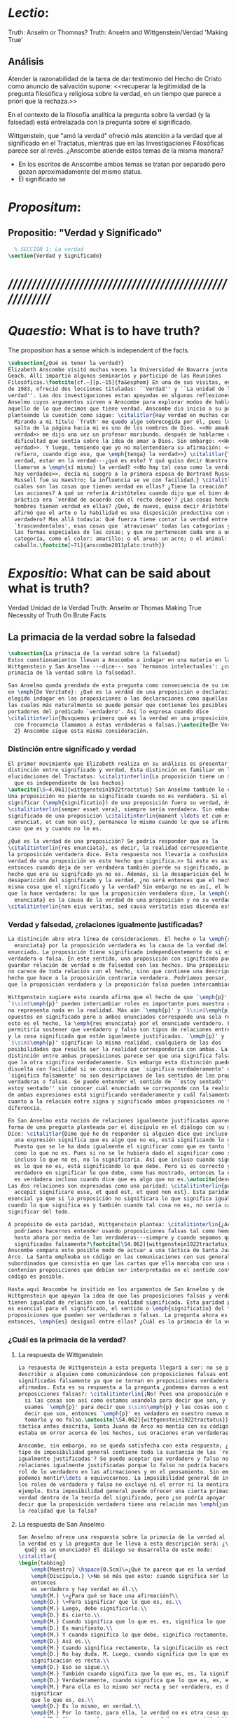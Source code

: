 #+PROPERTY: header-args:latex :tangle ../../tex/ch4/truth.tex
# ------------------------------------------------------------------------------------
# Santa Teresa Benedicta de la Cruz, ruega por nosotros

* /Lectio/:
:DESCRIPTION:
Truth: Anselm or Thomnas?
Truth: Anselm and Wittgenstein/Verdad
'Making True'

:END:
** Análisis
Atender la razonabilidad de la tarea de dar testimonio del Hecho de Cristo como
anuncio de salvación supone:
<<recuperar la legitimidad de la pregunta filosófica y religiosa sobre la
verdad, en un tiempo que parece a priori que la rechaza.>>

En el contexto de la filosofía analítica la pregunta sobre la verdad (y la
falsedad) está entrelazada con la pregunta sobre el significado.

Wittgenstein, que "amó la verdad" ofreció más atención a la verdad que al
significado en el Tractatus, mientras que en las Investigaciones Filosóficas
parece ser al revés. ¿Anscombe atiende estos temas de la misma manera?

- En los escritos de Anscombe ambos temas se tratan por separado pero gozan
  aproximadamente del mismo status.
- El significado se

* /Propositum/:
:DESCRIPTION:

:END:

** Propositio: "Verdad y Significado"
#+BEGIN_SRC latex
  % SECCIÓN 1: La verdad
\section{Verdad y Significado}
#+END_SRC


* /////////////////////////////////////////////////////////
* /Quaestio/: What is to have truth?
:STATEMENT:
The proposition has a sense which is independent of the facts.
:END:
:DISCARDED:

:END:
:DESCRIPTION:

:END:

#+BEGIN_SRC latex
  \subsection{¿Qué es tener la verdad?}
  Elizabeth Anscombe visitó muchas veces la Universidad de Navarra junto con Peter
  Geach. Allí impartió algunos seminarios y participó de las Reuniones
  Filosóficas.\footcite[cf.~][p.~15]{fa&esphom} En una de sus visitas, en octubre
  de 1983, ofreció dos lecciones tituladas: ``Verdad'' y ``La unidad de la
  verdad''. Las dos investigaciones estan apoyadas en algunas reflexiones de San
  Anselmo cuyos argumentos sirven a Anscombe para explorar modos de hablar de
  aquello de lo que decimos que tiene verdad. Anscombe dio inicio a su ponencia
  planteando la cuestión como sigue: \citalitlar{Hay verdad en muchas cosas.
    Mirando a mi título `Truth' me quedo algo sobrecogida por él, pues lo que
    salta de la página hacia mi es uno de los nombres de Dios. <<He amado la
    verdad>> me dijo una vez un profesor moribundo, después de hablarme de la
    dificultad que sentía sobre la idea de amar a Dios. Sin embargo: <<He amado la
    verdad>>. Y luego, temiendo que yo no malentendiera su afirmación: <<No me
    refiero, cuando digo eso, que \emph{tenga} la verdad>>} \citalitlar{Tener la
    verdad, estar en la verdad---¿qué es esto? Y qué quiso decir Nuestro Señor al
    llamarse a \emph{sí mismo} la verdad? <<No hay tal cosa como la verdad, sólo
    hay verdades>>, decía mi suegro a la primera esposa de Bertrand Russell.
    Russell fue su maestro; la influencia se ve con facilidad.} \citalitlar{¿Pero
    cuáles son las cosas que tienen verdad en ellas? ¿Tiene la creación? ¿tienen
    las acciones? A qué se refería Aristóteles cuando dijo que el bien de la razón
    práctica era `verdad de acuerdo con el recto deseo'? ¿Las cosas hechas por los
    hombres tienen verdad en ellas? ¿Qué, de nuevo, quiso decir Aristóteles cuando
    afirmó que el arte o la habilidad es una disposición productiva con un logos
    verdadero? Mas allá todavía: Qué fuerza tiene contar la verdad entre los
    `trascendentales', esas cosas que `atraviesan' todas las categorías y todas
    las formas especiales de las cosas; y que no pertenecen cada uno a una
    categoría, como el color: amarillo; o el area: un acre; o el animal: un
    caballo.\footcite[~71]{anscombe2011plato:truth}}
#+END_SRC

* /Expositio/: What can be said about what is truth?
:STATEMENT:

:END:
:Resources:
Verdad
Unidad de la Verdad
Truth: Anselm or Thomas
Making True
Necessity of Truth
On Brute Facts
:END:
** La primacia de la verdad sobre la falsedad
#+BEGIN_SRC latex
  \subsection{La primacia de la verdad sobre la falsedad}
  Estos cuestionamientos llevan a Anscombe a indagar en una materia en la que
  Wittgenstein y San Anselmo ---dice--- son `hermanos intelectuales': ¿cuál es la
  primacía de la verdad sobre la falsedad?.

  San Anselmo queda prendado de esta pregunta como consecuencia de su indagación
  en \emph{De Veritate}: ¿Qué es la verdad de una proposición o declaración? Ha
  elegido indagar en las proposiciones o las declaraciones como aquellas clases de
  las cuales más naturalmente se puede pensar que contienen los posibles
  portadores del predicado `verdadero'. Así lo expresa cuando dice
  \citalitinterlin{Busquemos primero qué es la verdad en una proposición, dado que
    con frecuencia llamamos a éstas verdaderas o falsas.}\autocite{De Veritate c.
    2} Anscombe sigue esta misma consideración.
#+END_SRC
*** Distinción entre significado y verdad
#+BEGIN_SRC latex
  El primer movimiento que Elizabeth realiza en su análisis es presentar la
  distinción entre significado y verdad. Esta distinción es familiar en las
  elucidaciones del Tractatus: \citalitinterlin{La proposición tiene un sentido
    que es independiente de los hechos}
  \autocite[\S~4.061]{wittgenstein1922tractatus} San Anselmo también lo considera.
  Una proposición no pierde su significado cuando no es verdadera. Si el
  significar (\emph{significatio}) de una proposición fuera su verdad, ésta
  \citalitinterlin{semper esset vera}, siempre sería verdadera. Sin embargo el
  significado de una proposicion \citalitinterlin{manent \ldots et cum est quod
    enunciat, et cum non est}, permanece lo mismo cuando lo que se afirma es el
  caso que es y cuando no lo es.

  ¿Qué es la verdad de una proposición? Se podría responder que es la
  \citalitinterlin{res enunciata}, es decir, la realidad correspondiente, lo que
  la proposición verdadera dice. Esta respuesta nos llevaría a confusión. <<La
  verdad de una proposición es este hecho que significa.>> Si esto es así,
  entonces cuando deja de ser verdadera también pierde su significado, pues el
  hecho que era su signifcado ya no es. Además, si la desaparición del hecho es la
  desaparición del significado y la verdad, ¿no será entonces que el hecho es la
  misma cosa que el significado y la verdad? Sin embargo no es así, el hecho es lo
  que la hace verdadera: lo que la proposición verdadera dice, la \emph{res
    enunciata} es la causa de la verdad de una proposición y no su verdad:
  \citalitinterlin{non eius veritas, sed causa veritatis eius dicenda est}
#+END_SRC
*** Verdad y falsedad, ¿relaciones igualmente justificadas?
#+BEGIN_SRC latex
  La distinción abre otra línea de consideraciones. El hecho o la \emph{res
    enunciata} por la proposición verdadera es la causa de la verdad del
  enunciado. La proposición tiene significado independientemente de si es
  verdadera o falsa. En este sentido, una proposición con significado puede
  guardar relación de verdad o de falsedad con los hechos. Una proposición falsa
  no carece de toda relación con el hecho, sino que contiene una descripción del
  hecho que hace a la proposición contraria verdadera. Podríamos pensar, entonces,
  que la proposición verdadera y la proposición falsa pueden intercambiar roles.

  Wittgenstein sugiere esto cuando afirma que el hecho de que `\emph{p}' y
  `$\sim$\emph{p}' pueden intercambiar roles es importante pues muestra que `no'
  no representa nada en la realidad. Más aún `\emph{p}' y `$\sim$\emph{p}' son
  opuestos en significado pero a ambos enunciados corresponde una sola realidad;
  esto es el hecho, la \emph{res enunciata} por el enunciado verdadero. Esto
  permitiría sostener que verdadero y falso son tipos de relaciones entre el signo
  y la cosa significada que están igualmente justificadas. `\emph{p}' y
  `$\sim$\emph{p}' significan la misma realidad, cualquiera de las dos
  posibilidades que resulte ser la realidad correspondería con ambas. La única
  distinción entre ambas proposiciones parece ser que una significa falsamente lo
  que la otra significa verdaderamente. Sin embargo esta distinción puede quedar
  disuelta con facilidad si se considera que `significa verdaderamente' o
  `significa falsamente' no son descripciones de los sentidos de las proposiciones
  verdaderas o falsas. Se puede entender el sentido de ``estoy sentado'' o ``no
  estoy sentado'' sin conocer cuál enunciado se corresponde con la realidad o cuál
  de ambas expresiones está significando verdaderamente y cuál falsamente. En
  cuanto a la relación entre signo y significado ambas proposiciones no tienen
  diferencia.

  En San Anselmo esta noción de relaciones igualmente justificadas aparece con la
  forma de una pregunta planteada por el discípulo en el diálogo con su maestro.
  Dice: \citalitlar{Dime qué he de responder si alguien dice que incluso cuando
    una expresión significa que es algo que no es, está significando lo que debe.
    Puesto que se le ha dado igualmente el significar como que es tanto lo que es
    como lo que no es. Pues si no se le hubiera dado el significar como siendo
    incluso lo que no es, no lo significaría. Así que incluso cuando significa que
    es lo que no es, está significando lo que debe. Pero si es correcto y
    verdadero en significar lo que debe, como has mostrado, entonces la expresión
    es verdadera incluso cuando dice que es algo que no es.\autocite{deveritate}}
  Las dos relaciones son expresadas como una paridad: \citalitinterlin{pariter
    accepit significare esse, et quod est, et quod non est}. Esta paridad es
  esencial ya que si la proposición no significara lo que significa igualmente
  cuando lo que significa es y también cuando tal cosa no es, no sería capaz de
  significar del todo.

  A propósito de esta paridad, Wittgenstein plantea: \citalitinterlin{¿Acaso no
    podríamos hacernos entender usando proposiciones falsas tal como hemos hecho
    hasta ahora por medio de las verdaderas---siempre y cuando sepamos que están
    significadas falsamente?\footcite[\S4.062]{wittgenstein1922tractatus}}
  Anscombe compara este posible modo de actuar a una táctica de Santa Juana de
  Arco. La Santa empleaba un código en las comunicaciones con sus generales
  subordinados que consistía en que las cartas que ella marcaba con una cruz
  contenían proposiciones que debían ser interpretadas en el sentido contrario. El
  código es posible.

  Hasta aquí Anscombe ha insitido en los argumentos de San Anselmo y de
  Wittgenstein que apoyan la idea de que las proposiciones falsas y verdaderas
  tienen igualdad de relación con la realidad significada. Esta paridad propuesta
  es esencial para el significado, el sentido o \emph{significatio} del tipo de
  proposiciones que pueden ser verdaderas o falsas. La pregunta ahora es ¿qué,
  entonces, \emph{es} desigual entre ellas? ¿Cuál es la primacia de la verdad?
#+END_SRC
*** ¿Cuál es la primacia de la verdad?
**** La respuesta de Wittgenstein
#+BEGIN_SRC latex
  La respuesta de Wittgenstein a esta pregunta llegará a ser: no se puede
  describir a alguien como comunicándose con proposiciones falsas entendidas como
  significadas falsamente ya que se tornan en proposiciones verdaderas al ser
  afirmadas. Esta es su respuesta a la pregunta ¿podemos darnos a entender con
  proposiciones falsas?: \citalitinterlin{¡No! Pues una proposición es verdadera
    si las cosas son así como estamos usandola para decir que son, y entonces si
    usamos `\emph{p}' para decir que $\sim$\emph{p} y las cosas son como queremos
    decir que son, entonces `\emph{p}' es vedadero en nuestro nuevo modo de
    tomarlo y no falso.\autocite[\S4.062]{wittgenstein1922tractatus}} En la
  táctica antes descrita, Santa Juana de Arco no mentía con su código y, si no
  estaba en error acerca de los hechos, sus oraciones eran verdaderas y no falsas.

  Anscombe, sin embargo, no se queda satisfecha con esta respuesta; ¿Acaso este
  tipo de imposibilidad general contiene toda la sustancia de las `relaciones no
  igualmente justificadas'? Se puede aceptar que verdadero y falso no son
  relaciones igualmente justificadas porque lo falso no podría hacerse cargo del
  rol de lo verdadero en las afirmaciones y en el pensamiento. Sin embargo,
  podemos mentir\ldots o equivocarnos. La imposibilidad general de intercambiar
  los roles de verdadero y falso no excluye ni el error ni la mentira, por
  ejemplo. Esta imposibilidad general puede ofrecer una cierta primacia de la
  verdad dentro de la teoría del significado, pero ¿se podría apoyar en esto el
  decir que la proposición verdadera tiene una relación mas \emph{justificada} con
  la realidad que la falsa?
#+END_SRC

**** La respuesta de San Anselmo
#+BEGIN_SRC latex
  San Anselmo ofrece una respuesta sobre la primacía de la verdad al decir lo que
  la verdad es y la pregunta que le lleva a esta descripción será: ¿\emph{Para
    qué} es un enunciado? El diálogo se desarrolla de este modo:
  \citalitlar{
  \begin{tabbing}
      \emph{Maestro} \hspace{0.5cm}\=¿Qué te parece que es la verdad en el enunciado mismo?\\
      \emph{Discípulo.} \>No sé más que esto: cuando significa ser lo que es,
      entonces
      es verdadero y hay verdad en él.\\
      \emph{M.} \>¿Para qué se hace una afirmación?\\
      \emph{D.} \>Para significar que lo que es, es.\\
      \emph{M.} Luego, debe significarlo.\\
      \emph{D.} Es cierto.\\
      \emph{M.} Cuando significa que lo que es, es, significa lo que debe.\\
      \emph{D.} Es manifiesto.\\
      \emph{M.} Y cuando significa lo que debe, significa rectamente.\\
      \emph{D.} Así es.\\
      \emph{M.} Cuando significa rectamente, la significación es recta.\\
      \emph{D.} No hay duda. M. Luego, cuando significa que lo que es, es, la
      significación es recta.\\
      \emph{D.} Eso se sigue.\\
      \emph{M.} También cuando significa que lo que es, es, la significación es verdadera.\\
      \emph{D.} Verdaderamente, cuando significa que lo que es, es, es recta y verdadera.\\
      \emph{M.} Para ella es lo mismo ser recta y ser verdadera, es decir
      significar
      que lo que es, es.\\
      \emph{D.} Es lo mismo, en verdad.\\
      \emph{M.} Por lo tanto, para ella, la verdad no es otra cosa que la rectitud.\\
      \emph{D.} Ahora veo claramente que la verdad es esa rectitud.\\
      \emph{M.} E igual sucede cuando el enunciado significa que lo que no es, no
      es.
  \end{tabbing}}

  El maestro propone que la afirmación haciendo lo que debe significa rectamente,
  y es lo mismo que la afirmación se recta y sea verdadera.

  algo es el caso que no es el caso que es,

  En el diálogo con su discípulo le invita a examinar \emph{para qué} es
  una aseveración o afirmación. Su respuesta será que es para significar
  signifying that to be the case which is the case
  significar aquello como siendo el caso que es el cuál es el caso que es.
  que es
  el caso
#+END_SRC


     Anscombe no se traga toda la teoría de la imagen de las proposiciones. Pero ella
     ve lo que es probablemente la cosa mas iluminadora de la comparación de
     Wittgenstein de imagenes y proposiciones; es decir, este `Janus-faced aspect' de
     las proposiciones, un aspecto que puede ser expresado de diversos modos--como el
     que `No' no se corresponde con nada en la realidad, o que P y no-P (los
     símbolos) pueden ser sistematicamente inercambiados, cada uno asumiendo la
     función del otro..

* Sensefulness and bivalence
  In Anscombe's writing, the two topics of meaning and truth, insofar as they can be
  separated, seem to enjoy roguhly equal status, although her manner of with each is not
  the same.

  A. Almost always invokes meaning in the course of dealing with a topic not belonging
  as such to philosophy of language. By contrast A. treats truth much more as a topic in
  its own right.

  For A. in indicative sentences sensefulness is associated with bivalence. W. and
  Russell is in the same side of the fence. For them 'having a sense' was one and the
  same thing with being true or false. A. says that W. remained on this side of the
  fence his whole life.(IWT 58, 59) (TEICH192)

* What can hold of thought
  ``It was left to the moderns to deduce what could be from what could hold of thought,
  as we see Hume to have done. This trend is still strong. But the ancients had the
  better approach, arguing only that a thought was impossible because the thing was
  impossible, or as the Tractatus puts i, 'an impossible thought is an impossible
  thought''. (FPW,p .xi) (TEICH 193)

  A. does not swallow the whole of the picture theory of propositions. But she sees what
  is probably the most illuminating thing about W.'s comparison of propositions and
  pictures; namely, this janus-faced aspect of a proposition, an aspect that can be
  expressed in various ways... in her lecture ``la verdad''


* Making True (1982)

** If believe an either-or prop question what makes it true? arise
*** Regarding some historic fact
*** regarding the elements that may have some property

thus

though an either-or prop or a some prop, if true,

must be made true by the truth
of some such other prop,
in general none of these

must be true

if the original proposition is

if the original proposition is true then none of the other propositions must be true

This shows that

*** explanations of truth conditions does not provide analysis in these cases
explanations by means of truth conditions does not provide an analysis
in these cases

by analysis I mean  - something that is at least an equivalent proposition

For an either-or proposition
neither
the conjunction of all of its elements
nor
one of its elements
nor
the conjunction of any subset of its elements up
to the totality of them all

is a proposition equivalent to the either-or proposition

-
though any subset up to the totality will make the either-or proposition true.

And
similarly for 'some' propositions

either p or q or x or z is true

| either | p | or | q | or | z |   |
|        | T |    | F |    | F | T |
|        | T |    | T |    | T | T |

p and q and z

nor

p

nor

p1 and p2 and p3
..etc

is a proposition equivalent to an either-or proposition

'p and q and z' is not equivalent to 'either p or q o z'

some e have p

x != z
x != a
x != b
a != b

(x and z have p) and (a and b have p) is true
no contradiction

what is the sense of the disjunction in an either-or proposition?
what is the sense of the disjunction in a some proposition?

when one asserts a disjunction or a 'some' proposition, the question what does make it
true is not a question about its sense.

At best it may be a question about one has in mind.

a How do you mean? question.

one need not have anything in mind in that way

if a disjunction is true because more than one of its elements is true there is no work
shared between them

there is another way of making true
what makes that the french flag?
formal cause: description of the flag going from the flagpole outwards
efficient cause: historical account of proceedings by which the tricolour was adopted

*there is a way of making true*
that is the fulfilment of a truth condition
that is the formal cause
that is the efficient cause

how assertions of hypocrisy are made true?


p is made true by the fact that p

in a tractatus-like metaphysics of facts this would be possible
we would have reached an elementary proposition made true by an atomic fact

without such metaphysic we are only saying
p is made true by its being the case that p, or by its being true!

that is an empty statement, with only false air of explanation
In the end we'd have to accept as termini

propositions which are true without being made true

if this seems shocking is because of a deep metaphysical prejudice

there is no reason to be
shocked if we take making true in any of the senses that she
has mentioned

a disjunction is made tru by the truth of any of its elements, but they don't have to
be disjunctions

when they aren't disjunctions we've got to the terminus of that sort of making true

there is a formal cause of this being x
namely the arrangement of y
there is a formal cause of y, but
it is unlikely that it too will have a formal cause in its turn


if we take into account these senses of making true:
disjunctions are made true by elements that are not disjunctions

formal causes make true without having formal causes

it is not shocking that:
truths make true without being made true by other truths

there are propositions that are true without being made true

a disjunction is a propostion which is made true by

elements which are not disjunctions

this element is not made true

this element is a proposition which is true without being made true

and so

the termination of truths being made true by other truths

 in truths not made true in any sense
that has been introduced

is not so bad after all


the general principle
that
can't by rebutted by

the general principle is rebutted
if we demand that the particular manner of making true
always be given

for the question that is being asked

when one says what,

if anything

makes a certain proposition true



when one says what makes a certain proposition true

we can demand

that the particular manner of making true be given

for
the question

in what manner of making true

are you asking for what makes this true?

it is not so that

you can call in question any idea of making true
to rebute the general principle that
what is true must be made true by something

it is so that

you can demand that the particular manner of making true always be given for the
question that is being asked when one says what makes a certain proposition true
to rebute the general principle that what is true must be made tru by something





* San Anselmo
Capítulo II
Sobre la verdad de la significación y las dos verdades de la enunciación.

M. Busquemos primero qué es la verdad en la enunciación, dado que con frecuencia
decimos que ella es verdadera o falsa.

D. Busca tú, y todo lo que encuentres yo lo guardaré.

M. ¿Cuándo es verdadera la enunciación?

D. Cuando lo que enuncia --ya sea afirmando ya sea negando-- es así. Digo cuando lo que
 enuncia es así, también cuando [el enunciado] niega ser lo que no es, porque enuncia
 en el modo como la cosa es.

M. ¿ Te parece ahí, entonces, que la cosa enunciada es la verdad de la enunciación?

D. No

M. ¿Por qué?

D. Porque nada es verdadero sino participando en la verdad, y así la verdad de lo
 verdadero está en lo verdadero mismo; la cosa enunciada no está en la enunciación
 verdadera. De ahí que debe denominársela causa de su verdad pero no su verdad. Por lo
 cual me parece que la verdad del enunciado no debe buscarse sino en el enunciado
 mismo.

M. Mira si lo que buscas es el mismo enunciado o su significación o alguna de las cosas
 que integran la definición de la enunciación.

D. Pienso que no.

M. ¿Por qué?

D. Porque si así fuese, siempre sería verdadera, dado que todo lo que pertenece a la
 definición de la enunciación siempre se da en ella, tanto cuando las cosas son como
 ella enuncia como cuando no. De hecho, en tales casos el enunciado es el mismo, la
 significación también y lo demás también.

M. ¿Qué te parece que es la verdad en el enunciado mismo?

D. No sé más que esto: cuando significa ser lo que es, entonces es verdadero y hay
 verdad en él.

M. ¿Para qué se hace una afirmación?

D. Para significar que lo que es, es.

M. Luego, debe significarlo.

D. Es cierto.

M. Cuando significa que lo que es, es, significa lo que debe.

D. Es manifiesto.

M. Y cuando significa lo que debe, significa rectamente.

D. Así es.

M. Cuando significa rectamente, la significación es recta.

D. No hay duda. M. Luego, cuando significa que lo que es, es, la significación es
recta.

D. Eso se sigue.

M. También cuando significa que lo que es, es, la significación es verdadera.

D. Verdaderamente, cuando significa que lo que es, es, es recta y verdadera.

M. Para ella es lo mismo ser recta y ser verdadera, es deci significar que lo que es,
es.

D. Es lo mismo, en verdad.

M. Por lo tanto, para ella, la verdad no es otra cosa que la rectitud.

D. Ahora veo claramente que la verdad es esa rectitud.

M. E igual sucede cuando el enunciado significa que lo que no es, no es.

D. Veo lo que dices. Pero enséñame qué pueda responder a alguien que diga que, también
cuando el enunciado significa también que lo que es, no es, significa lo que debe. En
paridad de condiciones ha recibido el significar, tanto que lo que es, es, cuanto que
lo que no es, es, porque si no hubiese recibido también el significar que lo que no es,
es, no lo significaría. Por lo cual, también cuando significa que lo que no es,
significa lo que debe. Y si significando lo que debe, es recta y verdadera, como
mostraste, el enunciado es verdadero también cuando enuncia que lo que no es, es.

M. No suele decirse verdadera cuando enuncia que lo que no es, es; sin embargo tiene
rectitud y verdad porque hace lo que debe. Pero cuando significa que lo que es, es,
hace doblemente lo que debe, porque significa no solo lo que recibió --el significar
mismo-—, sino también aquello para lo que es hecha. Es según esta rectitud y verdad por
la cual significa que lo que es, es, que usualmente se dice verdadera la enunciación,
no según aquella por la cual significa también que lo que no es, es. Debe más aquello
para lo que recibió la significación que aquello para lo cual no la recibió. Pues no
recibió significar que la cosa es, cuando no es, o que la cosa no es, cuando es, sino
porque no pudo dársele solo significar que la que es, es, o que la que no es, no es.
Una es la rectitud y la verdad de la enunciación por la que significa aquello para
significar lo cual ha sido hecha, y otra, aquella por la cual recibió el significar.
Porque esta última es inmutable para el enunciado; la primera es mudable. A esta
[rectitud y verdad] la tiene siempre; a aquella, no siempre. A esta la tiene
naturalmente, a aquella accidentamente y según el uso. Pues cuando digo «es de día»
para significar que lo que es, es, uso con rectitud la significación del enunciado
porque ha sido hecha con este fin; entonces se dice que significa rectamente. Cuando
mediante el mismo enunciado significo que lo que no es, es, no la uso rectamente porque
no ha sido hecha con este fin; y entonces su significación se dice no recta. Aunque
hay, sin embargo, algunos enunciados en los cuales esas dos rectitudes o verdades
resultan inseparables, como cuando decimos «el hombre es animal» o «el hombre nunca es
piedra». Esa afirmación siempre significa que lo que es, es; esta negación, que lo que
no es, no es; aquella no podemos usarla para decir que lo que es, no es, porque el
hombre siempre es animal, ni esta para significar que lo que no es, es, porque el
hombre jamás es piedra. Comenzamos a inquirir la verdad que tiene el enunciado según
que alguien hace de él uso recto, porque es de conformidad con esta verdad que, en la
acepción más ususal, se juzga verdadero al enunciado. De aquella verdad que el
enunciado no puede no tener, hablaremos más tarde.

D. Vuelve entonces al lugar donde comenzamos, porque has discriminado lo suficiente
entre estas dos verdades del enunciado, siempre que muestres que cuando se miente, ese
enunciado tiene, según dices, verdad.

M. Acerca de la verdad de la significación, por donde comenzamos, sea suficiente por el
momento lo que se ha dicho. La misma razón que hemos descubierto en los enunciados que
se expresan mediante la voz, hemos de considerarla en todos los signos que se emiten en
orden a la significación de que algo es o no es, tales como la escritura o las
indicaciones que se hacen con los dedos.

D. Pasa a las otras cosas.

** Anscombe
* Truth (1983)
** truth in a proposition, as we often call that true or false
*** What is the primary bearer of truth?
 People ask now whait is the primary bearer of truth, and they concentrate on a narrow
 range of possible answers: judgements, beliefs, premises, conclusions, reports,
 testimony, statements or assertions, propositions.
*** Now as in 11th century many would stop at propositions
 Indeed, now as in the eleventh
 century a great many would stop at statements or porpositions and consider only those.
 In the theory of meaning, these classes are obviously the ones most naturally thought
 of as containing the bearers of the predicate `true'.
*** What is it for a proposition to be true?
 And so I may say with St. Anselm: `Let us first look for what truth is in a
 proposition, since we rather often call that true or false.
*** Is the truth of a proposition it's corresponding reality (fact)?
 Is it the res enunciata?

** What is the primacy of truth over falsehood?

A. raises the question having to do with the primacy of truth over falsehood. What is
the inequality of truth and falsehood? Anselm solution to this is to ascribe a purpose
to the assertion, that of saying what is tha case. What is to use a proposition to say
what is the case? Could we adopt the rule of using propositional signs to say what is
not the case? Can we not make ourselves understood with false propositions just as we
have done up till now with true ones? So long as it is known that they are false. No!
For a proposition is true if we use it to say things stand in a certain way, and they
do; and if by 'p' we mean not-p and things stand as we mean that they do, then,
construed in the new way, 'p' is true and not false.(TRACTATUS 4.062)

A. asks: Does the general impossibility [of exchanging the roles of true and false]
contain the whole substance of the ``not equally justified relations''? A. takes W. to
have said that truth and falsehood do not bear equally justified relations to the
things depicted.

How does truth and not falsehood bear a 'justified relation' to the thing signified?
Teichmann thinks the answer can be found in A.'s explanation of practical necessity.
It has two strands: an account of the nature of stopping/forcing modals; an account of
the aristotelian necessity of our going in for the practice within which those modals
have force.

Still Teichmann believes this answer wouldn't satisfy A., the justified relation that
truth has to the thing signified is not just one of practical necessity, for lying is
an offence to truth itself. God as truth is Anselm's notion of summa veritas. A. isn't
opposed to the idea of there being mysteries. Trascendental unity of truth is stressed
by this idea. (cfr. TEICH 198)

* Truth Sense and Assertion (1984)
** Is enunciation the same as signification?

The significance --the sense-- of the proposition is the same wether it is true or
false.

What about `what is enuntiated'? Will it too be the same when the proposition is false
as when it is true?

Is enunciation the same as signification?

This question should elicit from us the last bit, the keystone of the arch representing
the relations of truth, sense and assertion.

** There is no 'thing enuntiated' by a false proposition
There is no `thing enuntiated'  by a false proposition.

A true proposition tells one something if one believes it.

A false proposition believed still tells its believer nothing.

** person may tell falsehood,prop tells something only if it's true

 A /person/ may tell one a falsehood
 but

 just as we say that a proposition as well as a person /says/ such and such,

 so we may also say that a proposition believed /tells/ its believer something

 but only if its true

 for then it reflects the being so of what it is so

 but the analogue of this, for a false proposition, would be that it reflects the being
 so of what is not so.

 And there is no such thing as either

** paradox says nothing,false proposition says something,tells nothing
a paradox, on the other hand does not say anything.

 the false proposition, while it does say something, does not, being believed, tell its
 believers anything

** thinking what is false is thinking something: what is not.
 So: he who thinks what is false thinks what is not; he thinks something which tells him
 nothing; but that doesn't mean he thinks nothing

** thinking what is false is thinking something which tells nothing



* Unity of truth

Something can be true without existing

if truth, rightness, vary according to what kind of thing is true or right, then their
existence depends on the existence of those subjects of them

contrast truth(rightness) vs properties so inherent in ther subjects that they wouldn't
exist without their subjects

truth(rightness) exists without bearers


* Truth is:

-a property (rectitudo) which something can have without existing propositions don't
have to exist to be true

-if we want to say that truth is something that varies according to its bearers
that there are different kinds of truth we first have to attack anselm's first argument
if truth, rightness, vary according to what kind of thing is true or right, then their
existence depends on the existence of those subjects of them

-truth(rightness) exists without bearers
-primary in assertion over falsehood because a true proposition tells something when it
is believed, but falsehood tells nothing
-made in propostions by true propositions that aren't made true





* /Solutio/:
:STATEMENT:

:END:

* /In Testimonium/:
:STATEMENT:

:END:


* [Local Variables]
# Local Variables:
# mode: org
# mode: auto-fill
# word-wrap:t
# truncate-lines: t
# org-hide-emphasis-markers: t
# End:
